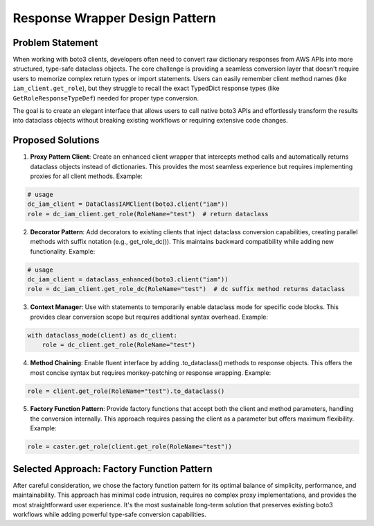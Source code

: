 .. _Response-Wrapper-Design-Pattern:

Response Wrapper Design Pattern
==============================================================================


Problem Statement
------------------------------------------------------------------------------
When working with boto3 clients, developers often need to convert raw dictionary responses from AWS APIs into more structured, type-safe dataclass objects. The core challenge is providing a seamless conversion layer that doesn't require users to memorize complex return types or import statements. Users can easily remember client method names (like ``iam_client.get_role``), but they struggle to recall the exact TypedDict response types (like ``GetRoleResponseTypeDef``) needed for proper type conversion.

The goal is to create an elegant interface that allows users to call native boto3 APIs and effortlessly transform the results into dataclass objects without breaking existing workflows or requiring extensive code changes.


Proposed Solutions
------------------------------------------------------------------------------
1. **Proxy Pattern Client**: Create an enhanced client wrapper that intercepts method calls and automatically returns dataclass objects instead of dictionaries. This provides the most seamless experience but requires implementing proxies for all client methods. Example:

.. code-block:: python

    # usage
    dc_iam_client = DataClassIAMClient(boto3.client("iam"))
    role = dc_iam_client.get_role(RoleName="test")  # return dataclass

2. **Decorator Pattern**: Add decorators to existing clients that inject dataclass conversion capabilities, creating parallel methods with suffix notation (e.g., get_role_dc()). This maintains backward compatibility while adding new functionality. Example:

.. code-block:: python

    # usage
    dc_iam_client = dataclass_enhanced(boto3.client("iam"))
    role = dc_iam_client.get_role_dc(RoleName="test")  # dc suffix method returns dataclass

3. **Context Manager**: Use with statements to temporarily enable dataclass mode for specific code blocks. This provides clear conversion scope but requires additional syntax overhead. Example:

.. code-block:: python

    with dataclass_mode(client) as dc_client:
        role = dc_client.get_role(RoleName="test")

4. **Method Chaining**: Enable fluent interface by adding .to_dataclass() methods to response objects. This offers the most concise syntax but requires monkey-patching or response wrapping. Example:

.. code-block:: python

    role = client.get_role(RoleName="test").to_dataclass()

5. **Factory Function Pattern**: Provide factory functions that accept both the client and method parameters, handling the conversion internally. This approach requires passing the client as a parameter but offers maximum flexibility. Example:

.. code-block:: python

    role = caster.get_role(client.get_role(RoleName="test"))


Selected Approach: Factory Function Pattern
------------------------------------------------------------------------------
After careful consideration, we chose the factory function pattern for its optimal balance of simplicity, performance, and maintainability. This approach has minimal code intrusion, requires no complex proxy implementations, and provides the most straightforward user experience. It's the most sustainable long-term solution that preserves existing boto3 workflows while adding powerful type-safe conversion capabilities.
